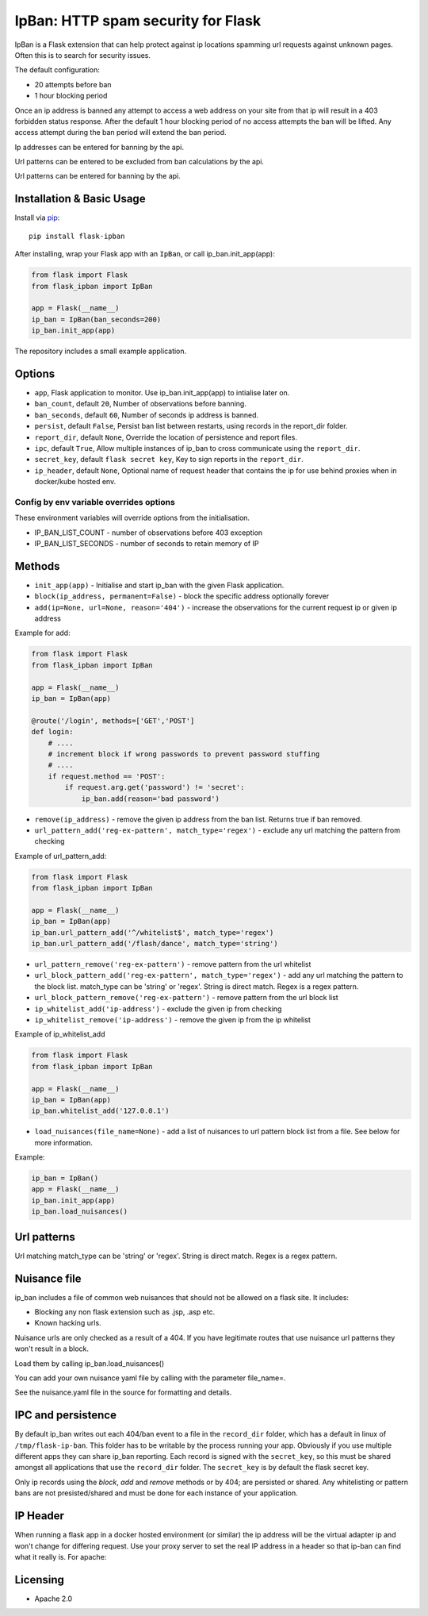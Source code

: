 IpBan: HTTP spam security for Flask
=========================================

|PyPI Version|

IpBan is a Flask extension that can help protect against ip locations spamming url requests
against unknown pages.  Often this is to search for security issues.

The default configuration:

- 20 attempts before ban
- 1 hour blocking period

Once an ip address is banned any attempt to access a web address on your site from that ip will
result in a 403 forbidden status response.  After the default 1 hour blocking period of no access
attempts the ban will be lifted.  Any access attempt during the ban period will extend the ban period.

Ip addresses can be entered for banning by the api.

Url patterns can be entered to be excluded from ban calculations by the api.

Url patterns can be entered for banning by the api.

Installation & Basic Usage
--------------------------

Install via `pip <https://pypi.python.org/pypi/pip>`_:

::

    pip install flask-ipban

After installing, wrap your Flask app with an ``IpBan``, or call ip_ban.init_app(app):

.. code:: python

    from flask import Flask
    from flask_ipban import IpBan

    app = Flask(__name__)
    ip_ban = IpBan(ban_seconds=200)
    ip_ban.init_app(app)


The repository includes a small example application.

Options
-------

-  ``app``,  Flask application to monitor.  Use ip_ban.init_app(app) to intialise later on.
-  ``ban_count``, default ``20``, Number of observations before banning.
-  ``ban_seconds``, default ``60``, Number of seconds ip address is banned.
-  ``persist``, default ``False``, Persist ban list between restarts, using records in the report_dir folder.
-  ``report_dir``, default ``None``, Override the location of persistence and report files.
-  ``ipc``, default ``True``, Allow multiple instances of ip_ban to cross communicate using the ``report_dir``.
-  ``secret_key``, default ``flask secret key``, Key to sign reports in the ``report_dir``.
-  ``ip_header``, default ``None``, Optional name of request header that contains the ip for use behind proxies when in docker/kube hosted env.


Config by env variable overrides options
########################################

These environment variables will override options from the initialisation.

-  IP_BAN_LIST_COUNT - number of observations before 403 exception
-  IP_BAN_LIST_SECONDS - number of seconds to retain memory of IP


Methods
-------

-  ``init_app(app)`` - Initialise and start ip_ban with the given Flask application.
-  ``block(ip_address, permanent=False)`` - block the specific address optionally forever
-  ``add(ip=None, url=None, reason='404')`` - increase the observations for the current request ip or given ip address

Example for add:

.. code:: python

    from flask import Flask
    from flask_ipban import IpBan

    app = Flask(__name__)
    ip_ban = IpBan(app)

    @route('/login', methods=['GET','POST']
    def login:
        # ....
        # increment block if wrong passwords to prevent password stuffing
        # ....
        if request.method == 'POST':
            if request.arg.get('password') != 'secret':
                ip_ban.add(reason='bad password')

-  ``remove(ip_address)`` - remove the given ip address from the ban list.  Returns true if ban removed.
-  ``url_pattern_add('reg-ex-pattern', match_type='regex')`` - exclude any url matching the pattern from checking


Example of url_pattern_add:

.. code:: python

    from flask import Flask
    from flask_ipban import IpBan

    app = Flask(__name__)
    ip_ban = IpBan(app)
    ip_ban.url_pattern_add('^/whitelist$', match_type='regex')
    ip_ban.url_pattern_add('/flash/dance', match_type='string')


-  ``url_pattern_remove('reg-ex-pattern')`` - remove pattern from the url whitelist
-  ``url_block_pattern_add('reg-ex-pattern', match_type='regex')`` - add any url matching the pattern to the block list. match_type can be 'string' or 'regex'.  String is direct match.  Regex is a regex pattern.
-  ``url_block_pattern_remove('reg-ex-pattern')`` - remove pattern from the url block list
-  ``ip_whitelist_add('ip-address')`` - exclude the given ip from checking
-  ``ip_whitelist_remove('ip-address')`` - remove the given ip from the ip whitelist


Example of ip_whitelist_add

.. code:: python

    from flask import Flask
    from flask_ipban import IpBan

    app = Flask(__name__)
    ip_ban = IpBan(app)
    ip_ban.whitelist_add('127.0.0.1')


-  ``load_nuisances(file_name=None)`` - add a list of nuisances to url pattern block list from a file.  See below for more information.

Example:

.. code:: python

    ip_ban = IpBan()
    app = Flask(__name__)
    ip_ban.init_app(app)
    ip_ban.load_nuisances()


Url patterns
------------

Url matching match_type can be 'string' or 'regex'.  String is direct match.  Regex is a regex pattern.

Nuisance file
-------------

ip_ban includes a file of common web nuisances that should not be allowed on a flask site.  It includes:

- Blocking any non flask extension such as .jsp, .asp etc.
- Known hacking urls.

Nuisance urls are only checked as a result of a 404.  If you have legitimate routes
that use nuisance url patterns they won't result in a block.

Load them by calling ip_ban.load_nuisances()

You can add your own nuisance yaml file by calling with the parameter file_name=.

See the nuisance.yaml file in the source for formatting and details.

IPC and persistence
-------------------

By default ip_ban writes out each 404/ban event to a file in the ``record_dir`` folder, which has a default in linux of
``/tmp/flask-ip-ban``.  This folder has to be writable by the process running your app.  Obviously if you use multiple
different apps they can share ip_ban reporting.  Each record is signed with the ``secret_key``, so this must be shared
amongst all applications that use the ``record_dir`` folder.  The ``secret_key`` is by default the flask secret key.

Only ip records using the `block`, `add` and `remove` methods or by 404; are persisted or shared.  Any whitelisting or 
pattern bans are not presisted/shared and must be done for each instance of your application.

IP Header
---------
When running a flask app in a docker hosted environment (or similar) the ip address will be the virtual
adapter ip and won't change for differing request.  Use your proxy server to set the real IP address in a header
so that ip-ban can find what it really is.  For apache:

..
    RequestHeader set X_TRUE_IP "%{REMOTE_ADDR}s"
    ProxyPass / http://localhost:8080/
    ProxyPassReverse / http://localhost:8080/


Licensing
---------

- Apache 2.0

.. |PyPI Version| image:: https://img.shields.io/pypi/v/flask-ipban.svg
   :target: https://pypi.python.org/pypi/flask-ipban

